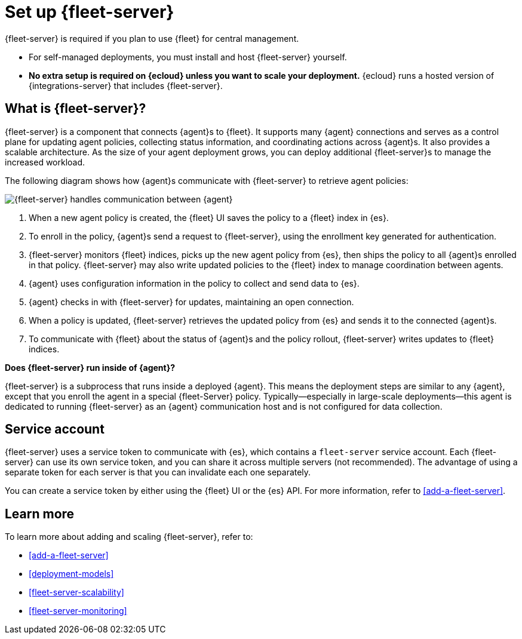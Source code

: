 [[fleet-server]]
= Set up {fleet-server}

{fleet-server} is required if you plan to use {fleet} for central management.

* For self-managed deployments, you must install and host {fleet-server}
yourself.

* **No extra setup is required on {ecloud} unless you want to scale your
deployment.** {ecloud} runs a hosted version of {integrations-server} that
includes {fleet-server}. 

[discrete]
== What is {fleet-server}?

{fleet-server} is a component that connects {agent}s to {fleet}. It supports
many {agent} connections and serves as a control plane for updating agent
policies, collecting status information, and coordinating actions across
{agent}s. It also provides a scalable architecture. As the size of your agent
deployment grows, you can deploy additional {fleet-server}s to manage the
increased workload.

The following diagram shows how {agent}s communicate with {fleet-server} to
retrieve agent policies:

image:images/fleet-server-communication.png[{fleet-server} handles communication between {agent}, {fleet-server}, {fleet}, and {es}]

. When a new agent policy is created, the {fleet} UI saves the policy to
a {fleet} index in {es}.

. To enroll in the policy, {agent}s send a request to {fleet-server},
using the enrollment key generated for authentication.

. {fleet-server} monitors {fleet} indices, picks up the new agent policy from
{es}, then ships the policy to all {agent}s enrolled in that policy.
{fleet-server} may also write updated policies to the {fleet} index to manage
coordination between agents.

. {agent} uses configuration information in the policy to collect and send data
to {es}.

. {agent} checks in with {fleet-server} for updates, maintaining an open
connection.

. When a policy is updated, {fleet-server} retrieves the updated policy from
{es} and sends it to the connected {agent}s.

. To communicate with {fleet} about the status of {agent}s and the policy
rollout, {fleet-server} writes updates to {fleet} indices.

****
**Does {fleet-server} run inside of {agent}?**

{fleet-server} is a subprocess that runs inside a deployed {agent}. This means
the deployment steps are similar to any {agent}, except that you enroll the
agent in a special {fleet-Server} policy. Typically--especially in large-scale
deployments--this agent is dedicated to running {fleet-server} as an {agent}
communication host and is not configured for data collection.
****

[discrete]
[[fleet-security-account]]
== Service account

{fleet-server} uses a service token to communicate with {es}, which contains
a `fleet-server` service account. Each {fleet-server} can use its own service
token, and you can share it across multiple servers (not recommended). The
advantage of using a separate token for each server is that you can invalidate
each one separately.

You can create a service token by either using the {fleet} UI or the {es} API.
For more information, refer to <<add-a-fleet-server>>.

[discrete]
== Learn more

To learn more about adding and scaling {fleet-server}, refer to:

[[add-fleet-server]]
* <<add-a-fleet-server>>

* <<deployment-models>>

* <<fleet-server-scalability>>

* <<fleet-server-monitoring>>
